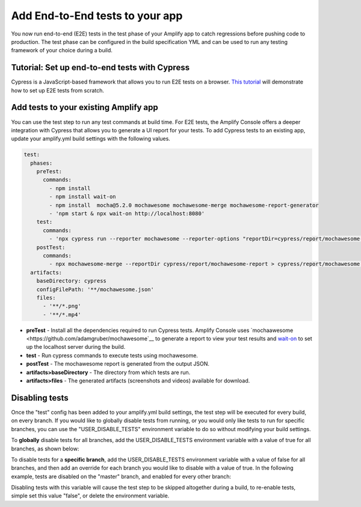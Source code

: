 .. _running-tests:

###############
Add End-to-End tests to your app
###############

You now run end-to-end (E2E) tests in the test phase of your Amplify app to catch regressions before pushing code to production. The test phase can be configured in the build specification YML and can be used to run any testing framework of your choice during a build.

.. image:: images/cypress.png  

Tutorial: Set up end-to-end tests with Cypress
==========================

Cypress is a JavaScript-based framework that allows you to run E2E tests on a browser. `This tutorial <https://aws.amazon.com/blogs/mobile/run-end-to-end-cypress-tests-for-your-fullstack-ci-cd-deployment-with-amplify-console/>`__ will demonstrate how to set up E2E tests from scratch.

Add tests to your existing Amplify app
==========================

You can use the test step to run any test commands at build time. For E2E tests, the Amplify Console offers a deeper integration with Cypress that allows you to generate a UI report for your tests. To add Cypress tests to an existing app, update your amplify.yml build settings with the following values. 

.. code-block:: yaml

  test:
    phases:
      preTest:
        commands:
          - npm install
          - npm install wait-on
          - npm install  mocha@5.2.0 mochawesome mochawesome-merge mochawesome-report-generator
          - 'npm start & npx wait-on http://localhost:8080'
      test:
        commands:
          - 'npx cypress run --reporter mochawesome --reporter-options "reportDir=cypress/report/mochawesome-report,overwrite=false,html=false,json=true,timestamp=mmddyyyy_HHMMss"'
      postTest:
        commands:
          - npx mochawesome-merge --reportDir cypress/report/mochawesome-report > cypress/report/mochawesome.json
    artifacts:
      baseDirectory: cypress
      configFilePath: '**/mochawesome.json'
      files:
        - '**/*.png'
        - '**/*.mp4'

* **preTest** - Install all the dependencies required to run Cypress tests. Amplify Console uses `mochaawesome <https://github.com/adamgruber/mochawesome`__ to generate a report to view your test results and `wait-on <https://github.com/jeffbski/wait-on>`__ to set up the localhost server during the build.
* **test** - Run cypress commands to execute tests using mochawesome.
* **postTest** - The mochawesome report is generated from the output JSON.
* **artifacts>baseDirectory** - The directory from which tests are run.
* **artifacts>files** - The generated artifacts (screenshots and videos) available for download.

Disabling tests
==========================

Once the "test" config has been added to your amplify.yml build settings, the test step will be executed for every build, on every branch. If you would like to globally disable tests from running, or you would only like tests to run for specific branches, you can use the "USER_DISABLE_TESTS" environment variable to do so without modifying your build settings.

To **globally** disable tests for all branches, add the USER_DISABLE_TESTS environment variable with a value of true for all branches, as shown below:

.. image:: images/disable-test-global.png  

To disable tests for a **specific branch**, add the USER_DISABLE_TESTS environment variable with a value of false for all branches, and then add an override for each branch you would like to disable with a value of true. In the following example, tests are disabled on the "master" branch, and enabled for every other branch:

.. image:: images/disable-test-branch.png  

Disabling tests with this variable will cause the test step to be skipped altogether during a build, to re-enable tests, simple set this value "false", or delete the environment variable.
